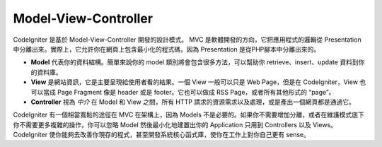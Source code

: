 #####################
Model-View-Controller
#####################

CodeIgniter 是基於 Model-View-Controller 開發的設計模式。 MVC 是軟體開發的方向，它把應用程式的邏輯從 Presentation 中分離出來。實際上，它允許你在網頁上包含最小化的程式碼，因為 Presentation 是從PHP腳本中分離出來的。

-  **Model** 代表你的資料結構。簡單來說你的 model 類別將會包含很多方法，可以幫助你 retrieve、insert、update 資料到你的資料庫。
-  **View** 是網站資訊，它是主要呈現給使用者看的結果。一個 View 一般可以只是 Web Page，但是在 CodeIgniter，View 也可以當成 Page Fragment 像是 header 或是 footer。它也可以做成 RSS Page，或者所有其他形式的 “page”。
-  **Controller** 視為 *中介* 在 Model 和 View 之間，所有 HTTP 請求的資源需求以及處理，或是產出一個網頁都是通過它。

CodeIgniter 有一個相當寬鬆的途徑在 MVC 在架構上，因為 Models 不是必要的。如果你不需要增加分離，或者在維護模式底下你不需要更多複雜的操作，你可以忽略 Model 然後最小化地建置出你的 Application 只用到 Controllers 以及 Views。 CodeIgniter 使你能夠去改善你現存的程式，甚至開發系統核心函式庫，使你在工作上對你自己更有 sense。
